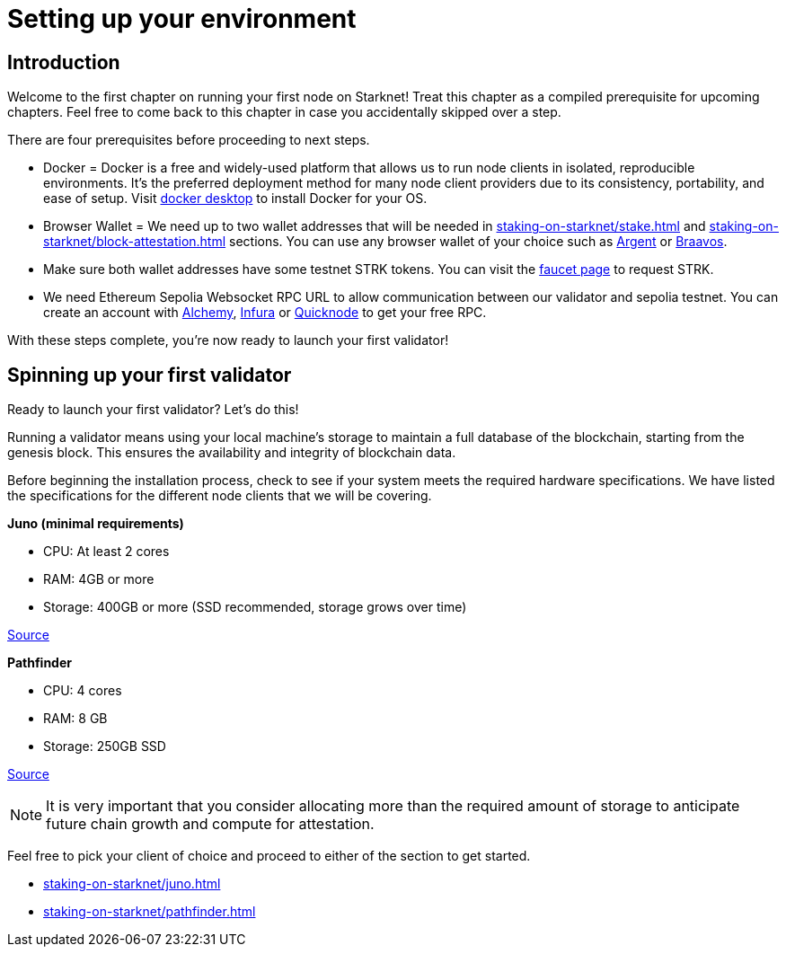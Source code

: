[id="validator_guide_prerequisite"]
= Setting up your environment

== Introduction

Welcome to the first chapter on running your first node on Starknet! Treat this chapter as a compiled prerequisite for upcoming chapters. Feel free to come back to this chapter in case you accidentally skipped over a step. 

There are four prerequisites before proceeding to next steps.

* Docker = Docker is a free and widely-used platform that allows us to run node clients in isolated, reproducible environments. It’s the preferred deployment method for many node client providers due to its consistency, portability, and ease of setup. Visit https://docs.docker.com/desktop/[docker desktop^] to install Docker for your OS. 

* Browser Wallet  = We need up to two wallet addresses that will be needed in xref:staking-on-starknet/stake.adoc[] and xref:staking-on-starknet/block-attestation.adoc[] sections. You can use any browser wallet of your choice such as https://www.argent.xyz/download-argent[Argent^] or https://braavos.app/download-braavos-wallet/[Braavos^].

* Make sure both wallet addresses have some testnet STRK tokens. You can visit the https://starknet-faucet.vercel.app/[faucet page^] to request STRK.  

* We need Ethereum Sepolia Websocket RPC URL to allow communication between our validator and sepolia testnet. You can create an account with https://www.alchemy.com/[Alchemy^], https://www.infura.io/[Infura^] or https://www.quicknode.com/[Quicknode^] to get your free RPC. 

With these steps complete, you're now ready to launch your first validator!

== Spinning up your first validator 

Ready to launch your first validator? Let’s do this! 

Running a validator means using your local machine’s storage to maintain a full database of the blockchain, starting from the genesis block. This ensures the availability and integrity of blockchain data.

Before beginning the installation process, check to see if your system meets the required hardware specifications. We have listed the specifications for the different node clients that we will be covering. 


*Juno (minimal requirements)*

* CPU: At least 2 cores
* RAM: 4GB or more
* Storage: 400GB or more (SSD recommended, storage grows over time) 

https://juno.nethermind.io/hardware-requirements[Source^]

*Pathfinder*

* CPU: 4 cores
* RAM: 8 GB
* Storage: 250GB SSD

https://eqlabs.github.io/pathfinder/getting-started/hardware-requirements[Source^]

[NOTE] 
====
It is very important that you consider allocating more than the required amount of storage to anticipate future chain growth and compute for attestation. 
====

Feel free to pick your client of choice and proceed to either of the section to get started. 

* xref:staking-on-starknet/juno.adoc[]
* xref:staking-on-starknet/pathfinder.adoc[]
